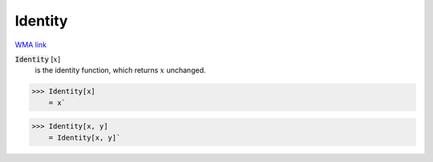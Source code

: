 Identity
========

`WMA link <https://reference.wolfram.com/language/ref/Identity.html>`_

:code:`Identity` [:math:`x`]
    is the identity function, which returns :math:`x` unchanged.





>>> Identity[x]
    = x`

>>> Identity[x, y]
    = Identity[x, y]`

